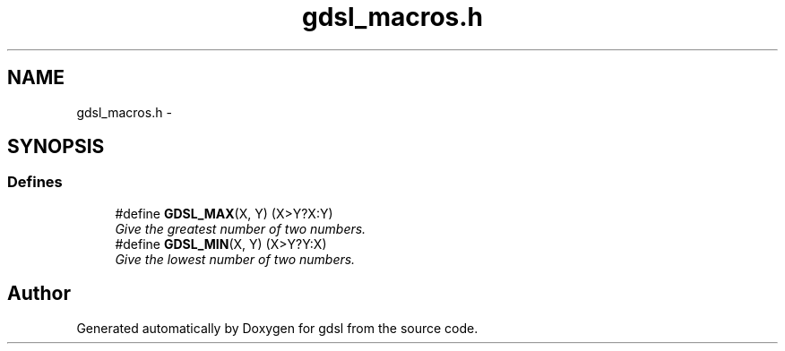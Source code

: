 .TH "gdsl_macros.h" 3 "12 Dec 2006" "Version 1.4-pl1" "gdsl" \" -*- nroff -*-
.ad l
.nh
.SH NAME
gdsl_macros.h \- 
.SH SYNOPSIS
.br
.PP
.SS "Defines"

.in +1c
.ti -1c
.RI "#define \fBGDSL_MAX\fP(X, Y)   (X>Y?X:Y)"
.br
.RI "\fIGive the greatest number of two numbers. \fP"
.ti -1c
.RI "#define \fBGDSL_MIN\fP(X, Y)   (X>Y?Y:X)"
.br
.RI "\fIGive the lowest number of two numbers. \fP"
.in -1c
.SH "Author"
.PP 
Generated automatically by Doxygen for gdsl from the source code.
